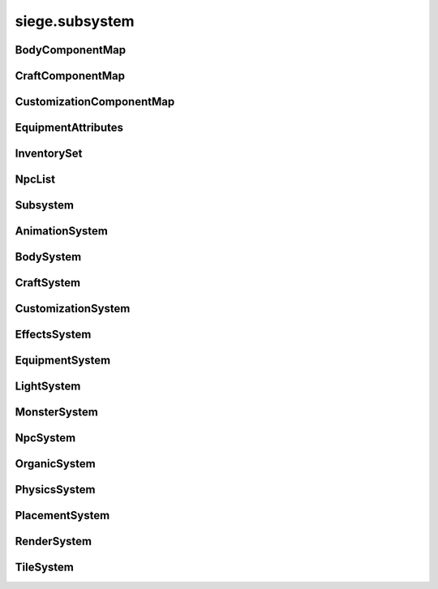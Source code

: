 .. _siege.subsystem:

siege.subsystem
==================

BodyComponentMap
-----------------------------------
.. class:: BodyComponentMap

   

   .. method:: __contains__( arg2)

      

      :param arg2: 

      :type arg2: object

      :rtype: bool

   .. method:: __delitem__( arg2)

      

      :param arg2: 

      :type arg2: object

   .. method:: __getitem__( arg2)

      

      :param arg2: 

      :type arg2: object

      :rtype: object

   .. method:: __init__( )

      

   .. method:: __iter__( )

      

      :rtype: object

   .. method:: __len__( )

      

      :rtype: int

   .. method:: __setitem__( arg2, arg3)

      

      :param arg2: 

      :type arg2: object

      :param arg3: 

      :type arg3: object

CraftComponentMap
-----------------------------------
.. class:: CraftComponentMap

   

   .. method:: __contains__( arg2)

      

      :param arg2: 

      :type arg2: object

      :rtype: bool

   .. method:: __delitem__( arg2)

      

      :param arg2: 

      :type arg2: object

   .. method:: __getitem__( arg2)

      

      :param arg2: 

      :type arg2: object

      :rtype: object

   .. method:: __init__( )

      

   .. method:: __iter__( )

      

      :rtype: object

   .. method:: __len__( )

      

      :rtype: int

   .. method:: __setitem__( arg2, arg3)

      

      :param arg2: 

      :type arg2: object

      :param arg3: 

      :type arg3: object

CustomizationComponentMap
-----------------------------------
.. class:: CustomizationComponentMap

   

   .. method:: __contains__( arg2)

      

      :param arg2: 

      :type arg2: object

      :rtype: bool

   .. method:: __delitem__( arg2)

      

      :param arg2: 

      :type arg2: object

   .. method:: __getitem__( arg2)

      

      :param arg2: 

      :type arg2: object

      :rtype: object

   .. method:: __init__( )

      

   .. method:: __iter__( )

      

      :rtype: object

   .. method:: __len__( )

      

      :rtype: int

   .. method:: __setitem__( arg2, arg3)

      

      :param arg2: 

      :type arg2: object

      :param arg3: 

      :type arg3: object

EquipmentAttributes
-----------------------------------
.. class:: EquipmentAttributes

   

   .. method:: __contains__( arg2)

      

      :param arg2: 

      :type arg2: object

      :rtype: bool

   .. method:: __delitem__( arg2)

      

      :param arg2: 

      :type arg2: object

   .. method:: __getitem__( arg2)

      

      :param arg2: 

      :type arg2: object

      :rtype: object

   .. method:: __init__( )

      

   .. method:: __iter__( )

      

      :rtype: object

   .. method:: __len__( )

      

      :rtype: int

   .. method:: __setitem__( arg2, arg3)

      

      :param arg2: 

      :type arg2: object

      :param arg3: 

      :type arg3: object

   .. method:: append( arg2)

      

      :param arg2: 

      :type arg2: object

   .. method:: extend( arg2)

      

      :param arg2: 

      :type arg2: object

InventorySet
-----------------------------------
.. class:: InventorySet

   

   .. method:: __contains__( arg2)

      

      :param arg2: 

      :type arg2: object

      :rtype: bool

   .. method:: __contains__( arg2)

      

      :param arg2: 

      :type arg2: :class:`InventoryComponent`

      :rtype: bool

   .. method:: __delitem__( arg2)

      

      :param arg2: 

      :type arg2: object

   .. method:: __getitem__( arg2)

      

      :param arg2: 

      :type arg2: object

      :rtype: object

   .. method:: __init__( )

      

   .. method:: __iter__( )

      

      :rtype: object

   .. method:: __len__( )

      

      :rtype: int

   .. method:: __setitem__( arg2, arg3)

      

      :param arg2: 

      :type arg2: object

      :param arg3: 

      :type arg3: object

   .. method:: add( arg2)

      

      :param arg2: 

      :type arg2: :class:`InventoryComponent`

   .. method:: clear( )

      

   .. method:: has( arg2)

      

      :param arg2: 

      :type arg2: :class:`InventoryComponent`

      :rtype: bool

   .. method:: remove( arg2)

      

      :param arg2: 

      :type arg2: :class:`InventoryComponent`

NpcList
-----------------------------------
.. class:: NpcList

   

   .. method:: __contains__( arg2)

      

      :param arg2: 

      :type arg2: object

      :rtype: bool

   .. method:: __delitem__( arg2)

      

      :param arg2: 

      :type arg2: object

   .. method:: __getitem__( arg2)

      

      :param arg2: 

      :type arg2: object

      :rtype: object

   .. method:: __init__( )

      

   .. method:: __iter__( )

      

      :rtype: object

   .. method:: __len__( )

      

      :rtype: int

   .. method:: __setitem__( arg2, arg3)

      

      :param arg2: 

      :type arg2: object

      :param arg3: 

      :type arg3: object

   .. method:: append( arg2)

      

      :param arg2: 

      :type arg2: object

   .. method:: extend( arg2)

      

      :param arg2: 

      :type arg2: object

Subsystem
-----------------------------------
.. class:: Subsystem

   

   .. method:: __init__( )

      

   .. method:: __setattr__( arg2, arg3)

      

      :param arg2: 

      :type arg2: str

      :param arg3: 

      :type arg3: object

   .. method:: add( arg2)

      

      :param arg2: 

      :type arg2: :class:`Entity`

   .. method:: add( arg2)

      

      :param arg2: 

      :type arg2: :class:`Entity`

   .. method:: clear( )

      

   .. method:: clear( )

      

   .. method:: create( arg2, arg3, arg4)

      

      :param arg2: 

      :type arg2: :class:`Entity`

      :param arg3: 

      :type arg3: str

      :param arg4: 

      :type arg4: object

   .. method:: create( arg2, arg3, arg4)

      

      :param arg2: 

      :type arg2: :class:`Entity`

      :param arg3: 

      :type arg3: str

      :param arg4: 

      :type arg4: object

   .. method:: freeze( )

      

   .. method:: remove( arg2)

      

      :param arg2: 

      :type arg2: :class:`Entity`

   .. method:: remove( arg2)

      

      :param arg2: 

      :type arg2: :class:`Entity`

   .. method:: update( arg2)

      

      :param arg2: 

      :type arg2: int

   .. method:: update( arg2)

      

      :param arg2: 

      :type arg2: int

AnimationSystem
-----------------------------------
.. class:: AnimationSystem

   

BodySystem
-----------------------------------
.. class:: BodySystem

   

   .. method:: getBodies( )

      

      :rtype: :class:`BodyComponentMap`

CraftSystem
-----------------------------------
.. class:: CraftSystem

   

   .. method:: getAvailableInventories( layerManager, layers, playerEntity)

      

      :param layerManager: 

      :type layerManager: :class:`LayerManager`

      :param layers: 

      :type layers: list

      :param playerEntity: 

      :type playerEntity: :class:`Entity`

      :rtype: list

   .. method:: getAvailableServices( layerManager, layers, playerEntity)

      

      :param layerManager: 

      :type layerManager: :class:`LayerManager`

      :param layers: 

      :type layers: list

      :param playerEntity: 

      :type playerEntity: :class:`Entity`

      :rtype: :class:`StringSet`

   .. method:: getComponents( )

      

      :rtype: :class:`CraftComponentMap`

CustomizationSystem
-----------------------------------
.. class:: CustomizationSystem

   

   .. method:: getCustomizations( )

      

      :rtype: :class:`CustomizationComponentMap`

EffectsSystem
-----------------------------------
.. class:: EffectsSystem

   

   .. method:: get( effect)

      

      :param effect: 

      :type effect: str

      :rtype: object

   .. method:: getAll( )

      

      :rtype: :class:`ObjectMap`

   .. method:: register( name, effect)

      

      :param name: 

      :type name: str

      :param effect: 

      :type effect: object

EquipmentSystem
-----------------------------------
.. class:: EquipmentSystem

   

   .. method:: create( type, definition)

      

      :param type: 

      :type type: :class:`Content`

      :param definition: 

      :type definition: int

      :rtype: :class:`Entity`

   .. method:: getAttributes( )

      

      :rtype: :class:`ObjectMap`

   .. method:: registerAttribute( attribute)

      

      :param attribute: 

      :type attribute: object

LightSystem
-----------------------------------
.. class:: LightSystem

   

MonsterSystem
-----------------------------------
.. class:: MonsterSystem

   

   .. method:: getCount( )

      

      :rtype: int

   .. method:: getMonstersForBiome( biomeName)

      

      :param biomeName: 

      :type biomeName: str

      :rtype: :class:`EntitySet`

NpcSystem
-----------------------------------
.. class:: NpcSystem

   

   .. method:: dismiss( player)

      

      :param player: 

      :type player: :class:`Player`

   .. method:: get( npcContentId)

      

      :param npcContentId: 

      :type npcContentId: int

      :rtype: :class:`NpcList`

   .. method:: getInteraction( player)

      

      :param player: 

      :type player: :class:`Player`

      :rtype: :class:`Entity`

   .. method:: getPrice( name)

      

      :param name: 

      :type name: str

      :rtype: int

   .. method:: handleNetworkReset( server, client)

      

      :param server: 

      :type server: :class:`Server`

      :param client: 

      :type client: :class:`Client`

   .. method:: interact( player, npc)

      

      :param player: 

      :type player: :class:`Player`

      :param npc: 

      :type npc: :class:`Entity`

      :rtype: bool

   .. method:: setPrice( name, price)

      

      :param name: 

      :type name: str

      :param price: 

      :type price: int

   .. staticmethod:: handleHomeCrystalInteraction( player, entity, position)

      

      :param player: 

      :type player: :class:`Player`

      :param entity: 

      :type entity: :class:`Entity`

      :param position: 

      :type position: :class:`Vector`

OrganicSystem
-----------------------------------
.. class:: OrganicSystem

   

   .. method:: __init__( arg2)

      

      :param arg2: 

      :type arg2: :class:`Game`

   .. method:: checkPosition( arg2, arg3, arg4, arg5, arg6, arg7)

      

      :param arg2: 

      :type arg2: :class:`EntitySet`

      :param arg3: 

      :type arg3: :class:`Content`

      :param arg4: 

      :type arg4: :class:`Realm`

      :param arg5: 

      :type arg5: :class:`Layer`

      :param arg6: 

      :type arg6: int

      :param arg7: 

      :type arg7: int

      :rtype: :class:`DistributeResult`

   .. method:: plant( arg2, arg3, arg4, arg5)

      

      :param arg2: 

      :type arg2: :class:`Content`

      :param arg3: 

      :type arg3: :class:`Realm`

      :param arg4: 

      :type arg4: :class:`Layer`

      :param arg5: 

      :type arg5: :class:`Vector`

      :rtype: :class:`Entity`

   .. method:: plantMany( arg2, arg3, arg4, arg5, arg6)

      

      :param arg2: 

      :type arg2: :class:`Content`

      :param arg3: 

      :type arg3: :class:`Realm`

      :param arg4: 

      :type arg4: :class:`RealmArea`

      :param arg5: 

      :type arg5: :class:`Layer`

      :param arg6: 

      :type arg6: int

      :rtype: :class:`EntitySet`

PhysicsSystem
-----------------------------------
.. class:: PhysicsSystem

   

PlacementSystem
-----------------------------------
.. class:: PlacementSystem

   

   .. method:: damage( damage)

      

      :param damage: 

      :type damage: :class:`Entity`

RenderSystem
-----------------------------------
.. class:: RenderSystem

   

   .. method:: addRenderable( arg2, arg3)

      

      :param arg2: 

      :type arg2: :class:`Renderable`

      :param arg3: 

      :type arg3: int

   .. method:: clearRenderables( )

      

   .. method:: create( arg2, arg3, arg4)

      

      :param arg2: 

      :type arg2: :class:`Entity`

      :param arg3: 

      :type arg3: str

      :param arg4: 

      :type arg4: object

   .. method:: getImageSize( arg2)

      

      :param arg2: 

      :type arg2: str

      :rtype: :class:`PixelVector`

   .. method:: getShader( path[, setCurrentTextureParam=True]])

      

      :param path: 

      :type path: str

      :param setCurrentTextureParam: 

      :type setCurrentTextureParam: bool

      :rtype: :class:`Shader`

   .. method:: getWindowSize( )

      

      :rtype: :class:`PixelVector`

   .. method:: removeRenderable( arg2)

      

      :param arg2: 

      :type arg2: :class:`Renderable`

   .. method:: setMode( arg2, arg3)

      

      :param arg2: 

      :type arg2: :class:`VideoMode`

      :param arg3: 

      :type arg3: bool

   .. attribute:: onResize

      

TileSystem
-----------------------------------
.. class:: TileSystem

   

   .. method:: getTile( tileId)

      

      :param tileId: 

      :type tileId: int

      :rtype: :class:`TileComponent`

   .. method:: getTileEntity( tileId)

      

      :param tileId: 

      :type tileId: int

      :rtype: :class:`Entity`

